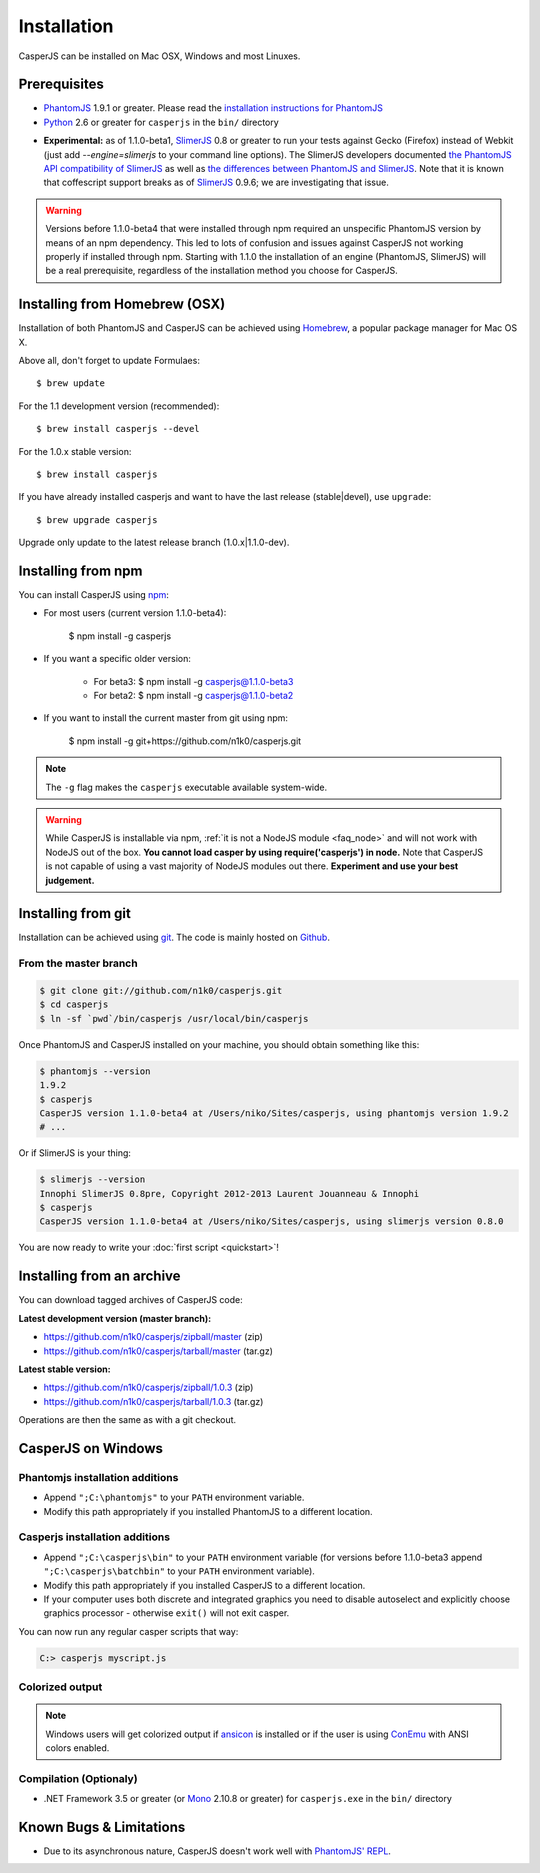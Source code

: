 .. _installation:
.. index:: Installation

============
Installation
============

CasperJS can be installed on Mac OSX, Windows and most Linuxes.

Prerequisites
-------------

.. index:: PhantomJS, Python, SlimerJS

- PhantomJS_ 1.9.1 or greater. Please read the `installation instructions for PhantomJS <http://phantomjs.org/download.html>`_
- Python_ 2.6 or greater for ``casperjs`` in the ``bin/`` directory

.. versionadded:: 1.1

- **Experimental:** as of 1.1.0-beta1, SlimerJS_ 0.8 or greater to run your tests against Gecko (Firefox) instead of Webkit (just add `--engine=slimerjs` to your command line options). The SlimerJS developers documented `the PhantomJS API compatibility of SlimerJS <https://github.com/laurentj/slimerjs/blob/master/API_COMPAT.md>`_ as well as `the differences between PhantomJS and SlimerJS <http://docs.slimerjs.org/current/differences-with-phantomjs.html>`_. Note that it is known that coffescript support breaks as of SlimerJS_ 0.9.6; we are investigating that issue.

.. versionadded:: 1.1.0-beta4

.. warning::

   Versions before 1.1.0-beta4 that were installed through npm required an unspecific PhantomJS version by means of an npm dependency. This led to lots of confusion and issues against CasperJS not working properly if installed through npm. Starting with 1.1.0 the installation of an engine (PhantomJS, SlimerJS) will be a real prerequisite, regardless of the installation method you choose for CasperJS.

.. index:: Homebrew

Installing from Homebrew (OSX)
------------------------------

Installation of both PhantomJS and CasperJS can be achieved using Homebrew_, a popular package manager for Mac OS X.

Above all, don't forget to update Formulaes::

    $ brew update

For the 1.1 development version (recommended)::

    $ brew install casperjs --devel

For the 1.0.x stable version::

    $ brew install casperjs

If you have already installed casperjs and want to have the last release (stable|devel), use ``upgrade``::

    $ brew upgrade casperjs

Upgrade only update to the latest release branch (1.0.x|1.1.0-dev).

Installing from npm
-------------------

.. versionadded:: 1.1.0-beta3

You can install CasperJS using `npm <http://npmjs.org/>`_:

- For most users (current version 1.1.0-beta4):

    $ npm install -g casperjs
    
- If you want a specific older version:

    - For beta3: $ npm install -g casperjs@1.1.0-beta3

    - For beta2: $ npm install -g casperjs@1.1.0-beta2

- If you want to install the current master from git using npm:

    $ npm install -g git+https://github.com/n1k0/casperjs.git

.. note::

   The ``-g`` flag makes the ``casperjs`` executable available system-wide.

.. warning::

   While CasperJS is installable via npm, :ref:`it is not a NodeJS module <faq_node>` and will not work with NodeJS out of the box. **You cannot load casper by using require('casperjs') in node.** Note that CasperJS is not capable of using a vast majority of NodeJS modules out there. **Experiment and use your best judgement.**
   
.. index:: git

Installing from git
-------------------

Installation can be achieved using `git <http://git-scm.com/>`_. The code is mainly hosted on `Github <https://github.com/n1k0/casperjs>`_.

From the master branch
~~~~~~~~~~~~~~~~~~~~~~

.. code-block:: text

    $ git clone git://github.com/n1k0/casperjs.git
    $ cd casperjs
    $ ln -sf `pwd`/bin/casperjs /usr/local/bin/casperjs

Once PhantomJS and CasperJS installed on your machine, you should obtain something like this:

.. code-block:: text

    $ phantomjs --version
    1.9.2
    $ casperjs
    CasperJS version 1.1.0-beta4 at /Users/niko/Sites/casperjs, using phantomjs version 1.9.2
    # ...

Or if SlimerJS is your thing:

.. code-block:: text

    $ slimerjs --version
    Innophi SlimerJS 0.8pre, Copyright 2012-2013 Laurent Jouanneau & Innophi
    $ casperjs
    CasperJS version 1.1.0-beta4 at /Users/niko/Sites/casperjs, using slimerjs version 0.8.0

You are now ready to write your :doc:`first script <quickstart>`!


Installing from an archive
--------------------------

You can download tagged archives of CasperJS code:

**Latest development version (master branch):**

- https://github.com/n1k0/casperjs/zipball/master (zip)
- https://github.com/n1k0/casperjs/tarball/master (tar.gz)

**Latest stable version:**

- https://github.com/n1k0/casperjs/zipball/1.0.3 (zip)
- https://github.com/n1k0/casperjs/tarball/1.0.3 (tar.gz)

Operations are then the same as with a git checkout.


.. index:: Windows

CasperJS on Windows
-------------------

Phantomjs installation additions
~~~~~~~~~~~~~~~~~~~~~~~~~~~~~~~~

- Append ``";C:\phantomjs"`` to your ``PATH`` environment variable.
- Modify this path appropriately if you installed PhantomJS to a different location.

Casperjs installation additions
~~~~~~~~~~~~~~~~~~~~~~~~~~~~~~~

.. versionadded:: 1.1.0-beta3

- Append ``";C:\casperjs\bin"`` to your ``PATH`` environment variable (for versions before 1.1.0-beta3 append ``";C:\casperjs\batchbin"`` to your ``PATH`` environment variable).
- Modify this path appropriately if you installed CasperJS to a different location.
- If your computer uses both discrete and integrated graphics you need to disable autoselect and explicitly choose graphics processor - otherwise ``exit()`` will not exit casper.

You can now run any regular casper scripts that way:

.. code-block:: text

    C:> casperjs myscript.js

Colorized output
~~~~~~~~~~~~~~~~

.. note::

   .. versionadded:: 1.1.0-beta1

   Windows users will get colorized output if ansicon_ is installed or if the user is using ConEmu_ with ANSI colors enabled.

.. index:: Bugs, REPL

Compilation (Optionaly)
~~~~~~~~~~~~~~~~~~~~~~~

- .NET Framework 3.5 or greater (or Mono_ 2.10.8 or greater) for ``casperjs.exe`` in the ``bin/`` directory

Known Bugs & Limitations
------------------------

- Due to its asynchronous nature, CasperJS doesn't work well with `PhantomJS' REPL <http://code.google.com/p/phantomjs/wiki/InteractiveModeREPL>`_.

.. _Homebrew: http://mxcl.github.com/homebrew/
.. _PhantomJS: http://phantomjs.org/
.. _Python: http://python.org/
.. _SlimerJS: http://slimerjs.org/
.. _ansicon: https://github.com/adoxa/ansicon
.. _Mono: http://www.mono-project.com/
.. _ConEmu: https://code.google.com/p/conemu-maximus5/
